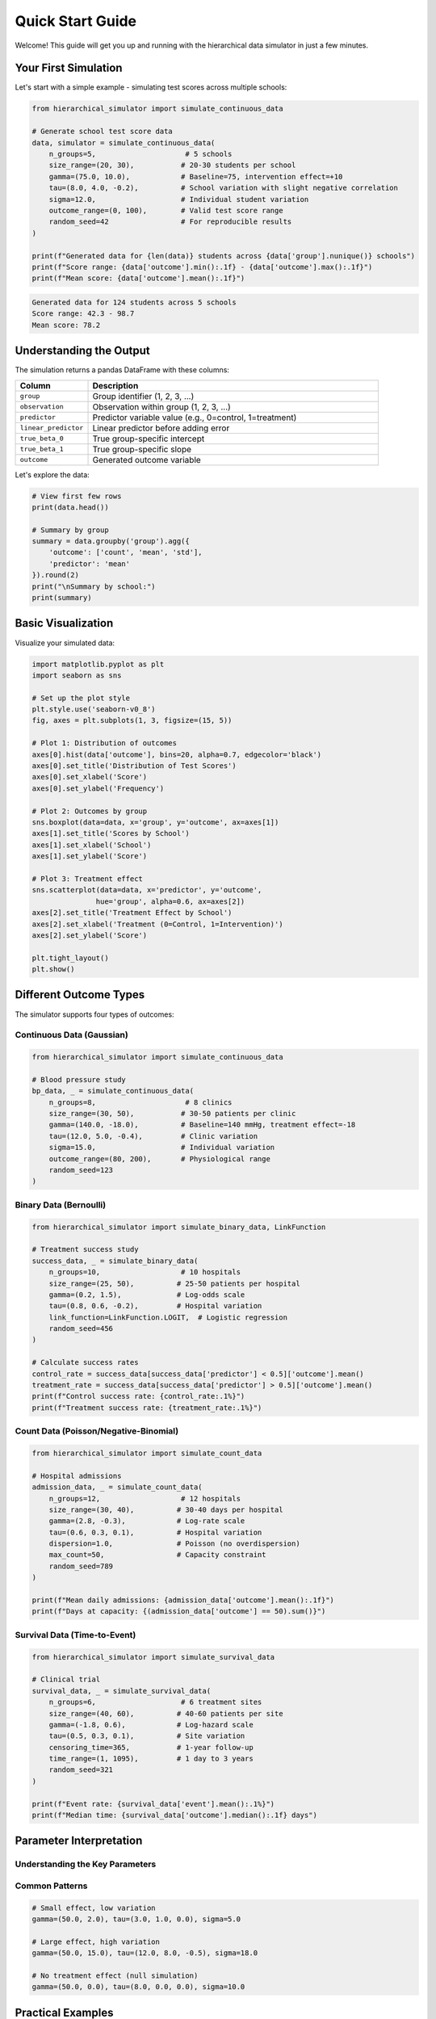 Quick Start Guide
=================

Welcome! This guide will get you up and running with the hierarchical data simulator in just a few minutes.

Your First Simulation
---------------------

Let's start with a simple example - simulating test scores across multiple schools:

.. code-block:: python

    from hierarchical_simulator import simulate_continuous_data

    # Generate school test score data
    data, simulator = simulate_continuous_data(
        n_groups=5,                     # 5 schools
        size_range=(20, 30),           # 20-30 students per school  
        gamma=(75.0, 10.0),            # Baseline=75, intervention effect=+10
        tau=(8.0, 4.0, -0.2),          # School variation with slight negative correlation
        sigma=12.0,                    # Individual student variation
        outcome_range=(0, 100),        # Valid test score range
        random_seed=42                 # For reproducible results
    )

    print(f"Generated data for {len(data)} students across {data['group'].nunique()} schools")
    print(f"Score range: {data['outcome'].min():.1f} - {data['outcome'].max():.1f}")
    print(f"Mean score: {data['outcome'].mean():.1f}")

.. code-block:: text

    Generated data for 124 students across 5 schools
    Score range: 42.3 - 98.7
    Mean score: 78.2

Understanding the Output
------------------------

The simulation returns a pandas DataFrame with these columns:

.. list-table::
   :header-rows: 1
   :widths: 20 80

   * - Column
     - Description
   * - ``group``
     - Group identifier (1, 2, 3, ...)
   * - ``observation``
     - Observation within group (1, 2, 3, ...)
   * - ``predictor``
     - Predictor variable value (e.g., 0=control, 1=treatment)
   * - ``linear_predictor``
     - Linear predictor before adding error
   * - ``true_beta_0``
     - True group-specific intercept
   * - ``true_beta_1``
     - True group-specific slope
   * - ``outcome``
     - Generated outcome variable

Let's explore the data:

.. code-block:: python

    # View first few rows
    print(data.head())
    
    # Summary by group
    summary = data.groupby('group').agg({
        'outcome': ['count', 'mean', 'std'],
        'predictor': 'mean'
    }).round(2)
    print("\nSummary by school:")
    print(summary)

Basic Visualization
-------------------

Visualize your simulated data:

.. code-block:: python

    import matplotlib.pyplot as plt
    import seaborn as sns

    # Set up the plot style
    plt.style.use('seaborn-v0_8')
    fig, axes = plt.subplots(1, 3, figsize=(15, 5))

    # Plot 1: Distribution of outcomes
    axes[0].hist(data['outcome'], bins=20, alpha=0.7, edgecolor='black')
    axes[0].set_title('Distribution of Test Scores')
    axes[0].set_xlabel('Score')
    axes[0].set_ylabel('Frequency')

    # Plot 2: Outcomes by group
    sns.boxplot(data=data, x='group', y='outcome', ax=axes[1])
    axes[1].set_title('Scores by School')
    axes[1].set_xlabel('School')
    axes[1].set_ylabel('Score')

    # Plot 3: Treatment effect
    sns.scatterplot(data=data, x='predictor', y='outcome', 
                   hue='group', alpha=0.6, ax=axes[2])
    axes[2].set_title('Treatment Effect by School')
    axes[2].set_xlabel('Treatment (0=Control, 1=Intervention)')
    axes[2].set_ylabel('Score')

    plt.tight_layout()
    plt.show()

Different Outcome Types
-----------------------

The simulator supports four types of outcomes:

Continuous Data (Gaussian)
~~~~~~~~~~~~~~~~~~~~~~~~~~~

.. code-block:: python

    from hierarchical_simulator import simulate_continuous_data

    # Blood pressure study
    bp_data, _ = simulate_continuous_data(
        n_groups=8,                     # 8 clinics
        size_range=(30, 50),           # 30-50 patients per clinic
        gamma=(140.0, -18.0),          # Baseline=140 mmHg, treatment effect=-18
        tau=(12.0, 5.0, -0.4),         # Clinic variation
        sigma=15.0,                    # Individual variation
        outcome_range=(80, 200),       # Physiological range
        random_seed=123
    )

Binary Data (Bernoulli)
~~~~~~~~~~~~~~~~~~~~~~~

.. code-block:: python

    from hierarchical_simulator import simulate_binary_data, LinkFunction

    # Treatment success study
    success_data, _ = simulate_binary_data(
        n_groups=10,                   # 10 hospitals
        size_range=(25, 50),          # 25-50 patients per hospital
        gamma=(0.2, 1.5),             # Log-odds scale
        tau=(0.8, 0.6, -0.2),         # Hospital variation
        link_function=LinkFunction.LOGIT,  # Logistic regression
        random_seed=456
    )

    # Calculate success rates
    control_rate = success_data[success_data['predictor'] < 0.5]['outcome'].mean()
    treatment_rate = success_data[success_data['predictor'] > 0.5]['outcome'].mean()
    print(f"Control success rate: {control_rate:.1%}")
    print(f"Treatment success rate: {treatment_rate:.1%}")

Count Data (Poisson/Negative-Binomial)
~~~~~~~~~~~~~~~~~~~~~~~~~~~~~~~~~~~~~~~

.. code-block:: python

    from hierarchical_simulator import simulate_count_data

    # Hospital admissions
    admission_data, _ = simulate_count_data(
        n_groups=12,                   # 12 hospitals
        size_range=(30, 40),          # 30-40 days per hospital
        gamma=(2.8, -0.3),            # Log-rate scale
        tau=(0.6, 0.3, 0.1),          # Hospital variation
        dispersion=1.0,               # Poisson (no overdispersion)
        max_count=50,                 # Capacity constraint
        random_seed=789
    )

    print(f"Mean daily admissions: {admission_data['outcome'].mean():.1f}")
    print(f"Days at capacity: {(admission_data['outcome'] == 50).sum()}")

Survival Data (Time-to-Event)
~~~~~~~~~~~~~~~~~~~~~~~~~~~~~~

.. code-block:: python

    from hierarchical_simulator import simulate_survival_data

    # Clinical trial
    survival_data, _ = simulate_survival_data(
        n_groups=6,                    # 6 treatment sites
        size_range=(40, 60),          # 40-60 patients per site
        gamma=(-1.8, 0.6),            # Log-hazard scale
        tau=(0.5, 0.3, 0.1),          # Site variation
        censoring_time=365,           # 1-year follow-up
        time_range=(1, 1095),         # 1 day to 3 years
        random_seed=321
    )

    print(f"Event rate: {survival_data['event'].mean():.1%}")
    print(f"Median time: {survival_data['outcome'].median():.1f} days")

Parameter Interpretation
------------------------

Understanding the Key Parameters
~~~~~~~~~~~~~~~~~~~~~~~~~~~~~~~~

.. tab-set::

    .. tab-item:: Fixed Effects (gamma)

        The ``gamma`` parameter controls population-level effects:

        - **gamma[0]**: Baseline level (intercept)
        - **gamma[1]**: Treatment/predictor effect (slope)

        **Scale depends on outcome type:**
        
        - Continuous: Natural scale (e.g., test points, mmHg)
        - Binary: Log-odds scale (logit) or probit scale  
        - Count: Log-rate scale
        - Survival: Log-hazard scale

    .. tab-item:: Random Effects (tau)

        The ``tau`` parameter controls group-level variation:

        - **tau[0]**: Standard deviation of group intercepts
        - **tau[1]**: Standard deviation of group slopes
        - **tau[2]**: Correlation between intercepts and slopes (-1 to 1)

        **Example interpretation:**
        
        .. code-block:: python

            tau=(8.0, 4.0, -0.3)
            # - Schools vary by ±8 points in average scores
            # - School treatment effects vary by ±4 points  
            # - Negative correlation: schools with higher baselines
            #   tend to have smaller treatment effects

    .. tab-item:: Error/Dispersion

        Controls within-group variation:

        - **sigma** (continuous): Within-group standard deviation
        - **dispersion** (count): 1.0=Poisson, >1.0=overdispersed

Common Patterns
~~~~~~~~~~~~~~~

.. code-block:: python

    # Small effect, low variation
    gamma=(50.0, 2.0), tau=(3.0, 1.0, 0.0), sigma=5.0

    # Large effect, high variation  
    gamma=(50.0, 15.0), tau=(12.0, 8.0, -0.5), sigma=18.0

    # No treatment effect (null simulation)
    gamma=(50.0, 0.0), tau=(8.0, 0.0, 0.0), sigma=10.0

Practical Examples
------------------

Education Research
~~~~~~~~~~~~~~~~~~

.. code-block:: python

    # Reading intervention across schools
    reading_study, _ = simulate_continuous_data(
        n_groups=15,                   # 15 elementary schools
        size_range=(60, 90),          # Class sizes
        gamma=(85.0, 12.0),           # Reading scores (0-100 scale)
        tau=(15.0, 8.0, -0.4),        # School effects
        sigma=20.0,                   # Student variation
        outcome_range=(0, 100),       # Valid score range
        predictor_range=(0.0, 1.0),   # 0=standard, 1=intervention
        random_seed=2024
    )

Healthcare Research
~~~~~~~~~~~~~~~~~~~

.. code-block:: python

    # Medication adherence study
    adherence_study, _ = simulate_binary_data(
        n_groups=20,                   # 20 clinics
        size_range=(40, 80),          # Patients per clinic
        gamma=(-0.5, 0.8),            # Log-odds: 38% baseline, OR=2.2
        tau=(0.6, 0.4, 0.0),          # Clinic variation
        link_function=LinkFunction.LOGIT,
        random_seed=2024
    )

Next Steps
----------

Now that you've run your first simulations, explore:

.. grid:: 2
    :gutter: 3

    .. grid-item-card:: 📊 Real-World Examples
        :link: examples/index
        :link-type: doc

        Detailed tutorials for education, healthcare, and clinical research
        with complete analysis workflows.

    .. grid-item-card:: 🔧 API Documentation
        :link: api/index
        :link-type: doc

        Complete parameter reference with detailed explanations
        and advanced options.

    .. grid-item-card:: 📈 Best Practices
        :link: user_guide/best_practices
        :link-type: doc

        Parameter selection guidelines, sample size considerations,
        and interpretation tips.

    .. grid-item-card:: 🎯 Parameter Guide
        :link: user_guide/parameter_guide
        :link-type: doc

        In-depth guide to choosing realistic parameters
        for your research domain.

Questions?
----------

- **Need help?** Check the :doc:`installation` guide or :doc:`api/index`
- **Found a bug?** Report it on `GitHub Issues <https://github.com/yourusername/hierarchical-simulator/issues>`_
- **Want to contribute?** See our :doc:`contributing` guide

Happy simulating! 🎲
